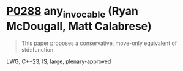 * [[https://wg21.link/p0288][P0288]] any_invocable (Ryan McDougall, Matt Calabrese)
:PROPERTIES:
:CUSTOM_ID: p0288r4-any_invocable-ryan-mcdougall-matt-calabrese
:END:
#+begin_quote
This paper proposes a conservative, move-only equivalent of std::function.
#+end_quote


LWG, C++23, IS, large, plenary-approved
